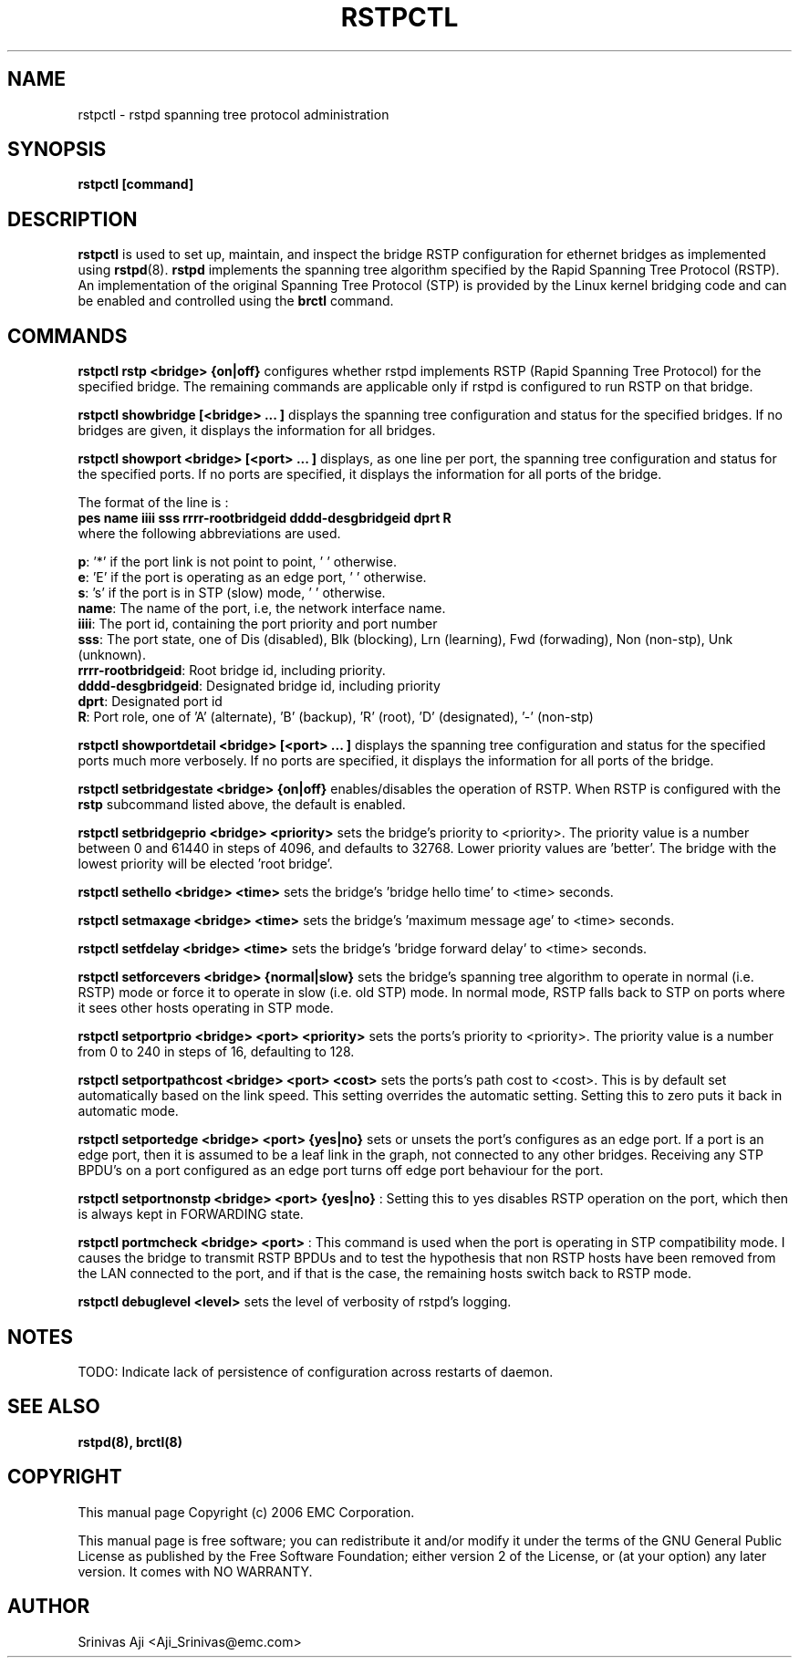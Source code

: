 .TH RSTPCTL 8 "August 20, 2006" "" ""
.SH NAME
rstpctl \- rstpd spanning tree protocol administration
.SH SYNOPSIS
.BR "rstpctl [command]"
.SH DESCRIPTION
.B rstpctl
is used to set up, maintain, and inspect the bridge RSTP
configuration for ethernet bridges as implemented using
.BR rstpd (8).
.BR rstpd
implements the spanning tree algorithm specified by the Rapid Spanning
Tree Protocol (RSTP). An implementation of the original Spanning Tree
Protocol (STP) is provided by the Linux kernel bridging code and can
be enabled and controlled using the
.BR "brctl"
command.

.SH COMMANDS

.B rstpctl rstp <bridge> {on|off}
configures whether rstpd implements RSTP (Rapid Spanning Tree
Protocol) for the specified bridge. The remaining commands are
applicable only if rstpd is configured to run RSTP on that bridge.

.B rstpctl showbridge [<bridge> ... ]
displays the spanning tree configuration and status for the specified
bridges. If no bridges are given, it displays the information for all
bridges.

.B rstpctl showport <bridge> [<port> ... ]
displays, as one line per port, the spanning tree configuration and
status for the specified ports. If no ports are specified, it displays
the information for all ports of the bridge.

The format of the line is :
.br
.B "pes  name iiii sss  rrrr-rootbridgeid dddd-desgbridgeid dprt R"
.br
where the following abbreviations are used.

\fBp\fR: '*' if the port link is not point to point, ' ' otherwise.
.br
\fBe\fR: 'E' if the port is operating as an edge port, ' ' otherwise.
.br
\fBs\fR: 's' if the port is in STP (slow) mode, ' ' otherwise.
.br
\fBname\fR: The name of the port, i.e, the network interface name.
.br
\fBiiii\fR: The port id, containing the port priority and port number
.br
\fBsss\fR: The port state, one of Dis (disabled), Blk (blocking), Lrn
(learning), Fwd (forwading), Non (non-stp), Unk (unknown).
.br
\fBrrrr-rootbridgeid\fR: Root bridge id, including priority.
.br
\fBdddd-desgbridgeid\fR: Designated bridge id, including priority
.br
\fBdprt\fR: Designated port id
.br
\fBR\fR: Port role, one of 'A' (alternate), 'B' (backup), 'R' (root), 'D'
(designated), '-' (non-stp)


.B rstpctl showportdetail <bridge> [<port> ... ]
displays the spanning tree configuration and status for the specified
ports much more verbosely. If no ports are specified, it displays the
information for all ports of the bridge.

.B rstpctl setbridgestate <bridge> {on|off}
enables/disables the operation of RSTP. When RSTP is configured with
the
.BR rstp
subcommand listed above, the default is enabled.

.B rstpctl setbridgeprio <bridge> <priority>
sets the bridge's priority to <priority>. The priority value is a
number between 0 and 61440 in steps of 4096, and defaults to 32768.
Lower priority values are 'better'. The bridge with the lowest
priority will be elected 'root bridge'.

.B rstpctl sethello <bridge> <time>
sets the bridge's 'bridge hello time' to <time> seconds.

.B rstpctl setmaxage <bridge> <time>
sets the bridge's 'maximum message age' to <time> seconds.

.B rstpctl setfdelay <bridge> <time>
sets the bridge's 'bridge forward delay' to <time> seconds.

.B rstpctl setforcevers <bridge> {normal|slow}
sets the bridge's spanning tree algorithm to operate in normal
(i.e. RSTP) mode or force it to operate in slow (i.e. old STP)
mode. In normal mode, RSTP falls back to STP on ports where it
sees other hosts operating in STP mode.

.B rstpctl setportprio <bridge> <port> <priority>
sets the ports's priority to <priority>. The priority value is a
number from 0 to 240 in steps of 16, defaulting to 128.

.B rstpctl setportpathcost <bridge> <port> <cost>
sets the ports's path cost to <cost>. This is by default set
automatically based on the link speed. This setting overrides the
automatic setting. Setting this to zero puts it back in automatic
mode.

.B rstpctl setportedge <bridge> <port> {yes|no}
sets or unsets the port's configures as an edge port. If a port is an
edge port, then it is assumed to be a leaf link in the graph, not
connected to any other bridges. Receiving any STP BPDU's on a port
configured as an edge port turns off edge port behaviour for the port.

.B rstpctl setportnonstp <bridge> <port> {yes|no}
: Setting this to yes disables RSTP operation on the port, which then
is always kept in FORWARDING state.

.B rstpctl portmcheck <bridge> <port>
: This command is used when the port is operating in STP compatibility
mode. I causes the bridge to transmit RSTP BPDUs and to test the
hypothesis that non RSTP hosts have been removed from the LAN
connected to the port, and if that is the case, the remaining hosts
switch back to RSTP mode.

.B rstpctl debuglevel <level>
sets the level of verbosity of rstpd's logging.

.SH NOTES
TODO: Indicate lack of persistence of configuration across restarts of
daemon.

.SH SEE ALSO
.BR rstpd(8),
.BR brctl(8)

.SH COPYRIGHT
This manual page Copyright (c) 2006 EMC Corporation.

This manual page is free software; you can redistribute it and/or modify it 
under the terms of the GNU General Public License as published by the Free 
Software Foundation; either version 2 of the License, or (at your option) 
any later version. It comes with NO WARRANTY.
.\" The full GNU General Public License is included in this distribution in the
.\" file called LICENSE.

.SH AUTHOR
Srinivas Aji <Aji_Srinivas@emc.com>
